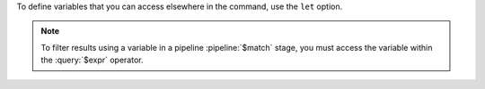 To define variables that you can access elsewhere in the command, use
the ``let`` option.

.. note::

   To filter results using a variable in a pipeline :pipeline:`$match`
   stage, you must access the variable within the :query:`$expr`
   operator.